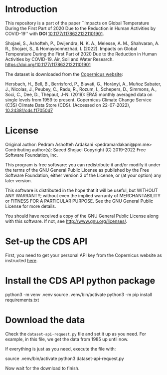 * Introduction

  This repository is a part of the paper ``Impacts on Global Temperature
  During the First Part of 2020 Due to the Reduction in Human Activities by
  COVID-19'' with *DOI* [[https://doi.org/10.1177/11786221221101901][10.1177/11786221221101901]].

  Shojaei, S., Ashofteh, P., Dwijendra, N. K. A., Melesse, A. M.,
  Shahvaran, A. R., Shojaei, S., & Homayoonnezhad, I. (2022). Impacts on
  Global Temperature During the First Part of 2020 Due to the Reduction in
  Human Activities by COVID-19. Air, Soil and Water
  Research. https://doi.org/10.1177/11786221221101901

  The dataset is downloaded from the [[https://cds.climate.copernicus.eu/][Copernicus website]]:

  Hersbach, H., Bell, B., Berrisford, P., Biavati, G., Horányi, A., Muñoz
  Sabater, J., Nicolas, J., Peubey, C., Radu, R., Rozum, I., Schepers, D.,
  Simmons, A., Soci, C., Dee, D., Thépaut, J-N. (2019): ERA5 monthly
  averaged data on single levels from 1959 to present. Copernicus Climate
  Change Service (C3S) Climate Data Store (CDS). (Accessed on 22-07-2022),
  [[https://doi.org/10.24381/cds.f17050d7][10.24381/cds.f17050d7]]

* License

  Original author:
      Pedram Ashofteh Ardakani <pedramardakani@pm.me>
  Contributing author(s):
      Saeed Shojaei
  Copyright (C) 2019-2022 Free Software Foundation, Inc.

  This program is free software: you can redistribute it and/or modify it
  under the terms of the GNU General Public License as published by the
  Free Software Foundation, either version 3 of the License, or (at your
  option) any later version.

  This software is distributed in the hope that it will be useful, but
  WITHOUT ANY WARRANTY; without even the implied warranty of
  MERCHANTABILITY or FITNESS FOR A PARTICULAR PURPOSE.  See the GNU General
  Public License for more details.

  You should have received a copy of the GNU General Public License along
  with this software. If not, see <http://www.gnu.org/licenses/>.

* Set-up the CDS API

  First, you need to get your personal API key from the Copernicus website
  as instructed [[https://cds.climate.copernicus.eu/api-how-to][here]].

* Install the CDS API python package

  #+BEGIN_EXAMPLE bash
  python3 -m venv .venv
  source .venv/bin/activate
  python3 -m pip install requirements.txt
  #+END_EXAMPLE

* Download the data

  Check the =dataset-api-request.py= file and set it up as you need. For
  example, in this file, we get the data from 1985 up until now.

  If everything is just as you need, execute the file with:

  #+BEGIN_EXAMPLE bash
  source .venv/bin/activate
  python3 dataset-api-request.py
  #+END_EXAMPLE

  Now wait for the download to finish.
